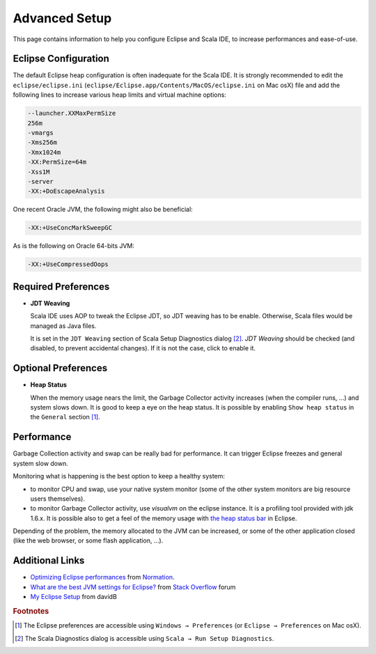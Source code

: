 Advanced Setup
==============

This page contains information to help you configure Eclipse and Scala IDE, to increase performances and ease-of-use.

Eclipse Configuration
---------------------

The default Eclipse heap configuration is often inadequate for the Scala IDE. It is strongly recommended to edit the ``eclipse/eclipse.ini`` (``eclipse/Eclipse.app/Contents/MacOS/eclipse.ini`` on Mac osX) file and add the following lines to increase various heap limits and virtual machine options:

.. code-block:: bash

   --launcher.XXMaxPermSize
   256m
   -vmargs
   -Xms256m
   -Xmx1024m
   -XX:PermSize=64m
   -Xss1M
   -server
   -XX:+DoEscapeAnalysis

One recent Oracle JVM, the following might also be beneficial:

.. code-block:: bash

   -XX:+UseConcMarkSweepGC

As is the following on Oracle 64-bits JVM:

.. code-block:: bash

   -XX:+UseCompressedOops

Required Preferences
--------------------

* **JDT Weaving**

  Scala IDE uses AOP to tweak the Eclipse JDT, so JDT weaving has to be enable. Otherwise, Scala files would be managed as Java files.

  It is set in the ``JDT Weaving`` section of Scala Setup Diagnostics dialog [#diagnostics]_. *JDT Weaving* should be checked (and disabled, to prevent accidental changes). If it is not the case, click to enable it.

  .. image:: images/advancedsetup-jdtweaving-01.png

Optional Preferences
--------------------

* **Heap Status**

  When the memory usage nears the limit, the Garbage Collector activity increases (when the compiler runs, ...) and system slows down. It is good to keep a eye on the heap status. It is possible by enabling ``Show heap status`` in the ``General`` section [#preferences]_.

  .. image:: images/advancedsetup-heapstatus-01.png
     :width: 100%
     :target: ../_images/advancedsetup-heapstatus-01.png

Performance
-----------

Garbage Collection activity and swap can be really bad for performance. It can trigger Eclipse freezes and general system slow down. 

Monitoring what is happening is the best option to keep a healthy system:

* to monitor CPU and swap, use your native system monitor (some of the other system monitors are big resource users themselves).
* to monitor Garbage Collector activity, use *visualvm* on the eclipse instance. It is a profiling tool provided with jdk 1.6.x. It is possible also to get a feel of the memory usage with `the heap status bar <Optional Preferences>`_ in Eclipse.

Depending of the problem, the memory allocated to the JVM can be increased, or some of the other application closed (like the web browser, or some flash application, ...).

Additional Links
----------------

* `Optimizing Eclipse performances`__ from `Normation`__.

* `What are the best JVM settings for Eclipse?`__ from `Stack Overflow`__ forum

* `My Eclipse Setup`__ from davidB

__ http://blog.normation.com/2010/05/24/optimizing-eclipse-performances/
__ http://blog.normation.com/
__ http://stackoverflow.com/questions/142357/what-are-the-best-jvm-settings-for-eclipse
__ http://blog.normation.com/
__ http://dwayneb.free.fr/posts/my_eclipse_setup/

.. rubric:: Footnotes

.. [#preferences] The Eclipse preferences are accessible using ``Windows → Preferences`` (or ``Eclipse → Preferences`` on Mac osX).
.. [#diagnostics] The Scala Diagnostics dialog is accessible using ``Scala → Run Setup Diagnostics``.
